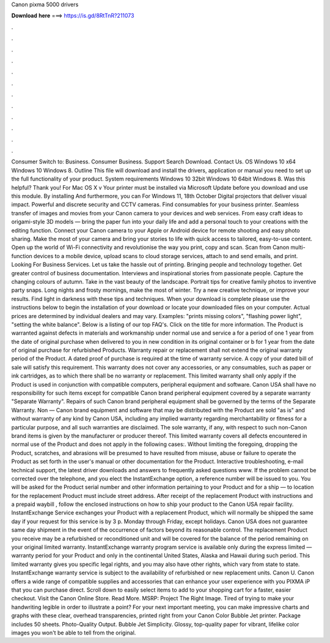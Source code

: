 Canon pixma 5000 drivers

𝐃𝐨𝐰𝐧𝐥𝐨𝐚𝐝 𝐡𝐞𝐫𝐞 ===> https://is.gd/8RtTnR?211073

.

.

.

.

.

.

.

.

.

.

.

.

Consumer Switch to: Business. Consumer Business. Support Search Download. Contact Us. OS Windows 10 x64 Windows 10 Windows 8. Outline This file will download and install the drivers, application or manual you need to set up the full functionality of your product. System requirements Windows 10 32bit Windows 10 64bit Windows 8. Was this helpful? Thank you! For Mac OS X v Your printer must be installed via Microsoft Update before you download and use this module.
By installing And furthermore, you can For Windows 11, 18th October  Digital projectors that deliver visual impact. Powerful and discrete security and CCTV cameras. Find consumables for your business printer. Seamless transfer of images and movies from your Canon camera to your devices and web services. From easy craft ideas to origami-style 3D models — bring the paper fun into your daily life and add a personal touch to your creations with the editing function. Connect your Canon camera to your Apple or Android device for remote shooting and easy photo sharing.
Make the most of your camera and bring your stories to life with quick access to tailored, easy-to-use content. Open up the world of Wi-Fi connectivity and revolutionise the way you print, copy and scan. Scan from Canon multi-function devices to a mobile device, upload scans to cloud storage services, attach to and send emails, and print. Looking For Business Services. Let us take the hassle out of printing. Bringing people and technology together. Get greater control of business documentation.
Interviews and inspirational stories from passionate people. Capture the changing colours of autumn. Take in the vast beauty of the landscape. Portrait tips for creative family photos to inventive party snaps. Long nights and frosty mornings, make the most of winter.
Try a new creative technique, or improve your results. Find light in darkness with these tips and techniques. When your download is complete please use the instructions below to begin the installation of your download or locate your downloaded files on your computer. Actual prices are determined by individual dealers and may vary. Examples: "prints missing colors", "flashing power light", "setting the white balance".
Below is a listing of our top FAQ's. Click on the title for more information. The Product is warranted against defects in materials and workmanship under normal use and service a for a period of one 1 year from the date of original purchase when delivered to you in new condition in its original container or b for 1 year from the date of original purchase for refurbished Products.
Warranty repair or replacement shall not extend the original warranty period of the Product. A dated proof of purchase is required at the time of warranty service. A copy of your dated bill of sale will satisfy this requirement.
This warranty does not cover any accessories, or any consumables, such as paper or ink cartridges, as to which there shall be no warranty or replacement. This limited warranty shall only apply if the Product is used in conjunction with compatible computers, peripheral equipment and software.
Canon USA shall have no responsibility for such items except for compatible Canon brand peripheral equipment covered by a separate warranty "Separate Warranty". Repairs of such Canon brand peripheral equipment shall be governed by the terms of the Separate Warranty.
Non — Canon brand equipment and software that may be distributed with the Product are sold "as is" and without warranty of any kind by Canon USA, including any implied warranty regarding merchantability or fitness for a particular purpose, and all such warranties are disclaimed.
The sole warranty, if any, with respect to such non-Canon brand items is given by the manufacturer or producer thereof. This limited warranty covers all defects encountered in normal use of the Product and does not apply in the following cases:.
Without limiting the foregoing, dropping the Product, scratches, and abrasions will be presumed to have resulted from misuse, abuse or failure to operate the Product as set forth in the user's manual or other documentation for the Product.
Interactive troubleshooting, e-mail technical support, the latest driver downloads and answers to frequently asked questions www. If the problem cannot be corrected over the telephone, and you elect the InstantExchange option, a reference number will be issued to you.
You will be asked for the Product serial number and other information pertaining to your Product and for a ship — to location for the replacement Product must include street address. After receipt of the replacement Product with instructions and a prepaid waybill , follow the enclosed instructions on how to ship your product to the Canon USA repair facility. InstantExchange Service exchanges your Product with a replacement Product, which will normally be shipped the same day if your request for this service is by 3 p.
Monday through Friday, except holidays. Canon USA does not guarantee same day shipment in the event of the occurrence of factors beyond its reasonable control. The replacement Product you receive may be a refurbished or reconditioned unit and will be covered for the balance of the period remaining on your original limited warranty. InstantExchange warranty program service is available only during the express limited — warranty period for your Product and only in the continental United States, Alaska and Hawaii during such period.
This limited warranty gives you specific legal rights, and you may also have other rights, which vary from state to state. InstantExchange warranty service is subject to the availability of refurbished or new replacement units. Canon U. Canon offers a wide range of compatible supplies and accessories that can enhance your user experience with you PIXMA iP that you can purchase direct. Scroll down to easily select items to add to your shopping cart for a faster, easier checkout.
Visit the Canon Online Store. Read More. MSRP:  Project The Right Image. Tired of trying to make your handwriting legible in order to illustrate a point? For your next important meeting, you can make impressive charts and graphs with these clear, overhead transparencies, printed right from your Canon Color Bubble Jet printer. Package includes 50 sheets.
Photo-Quality Output. Bubble Jet Simplicity. Glossy, top-quality paper for vibrant, lifelike color images you won't be able to tell from the original.